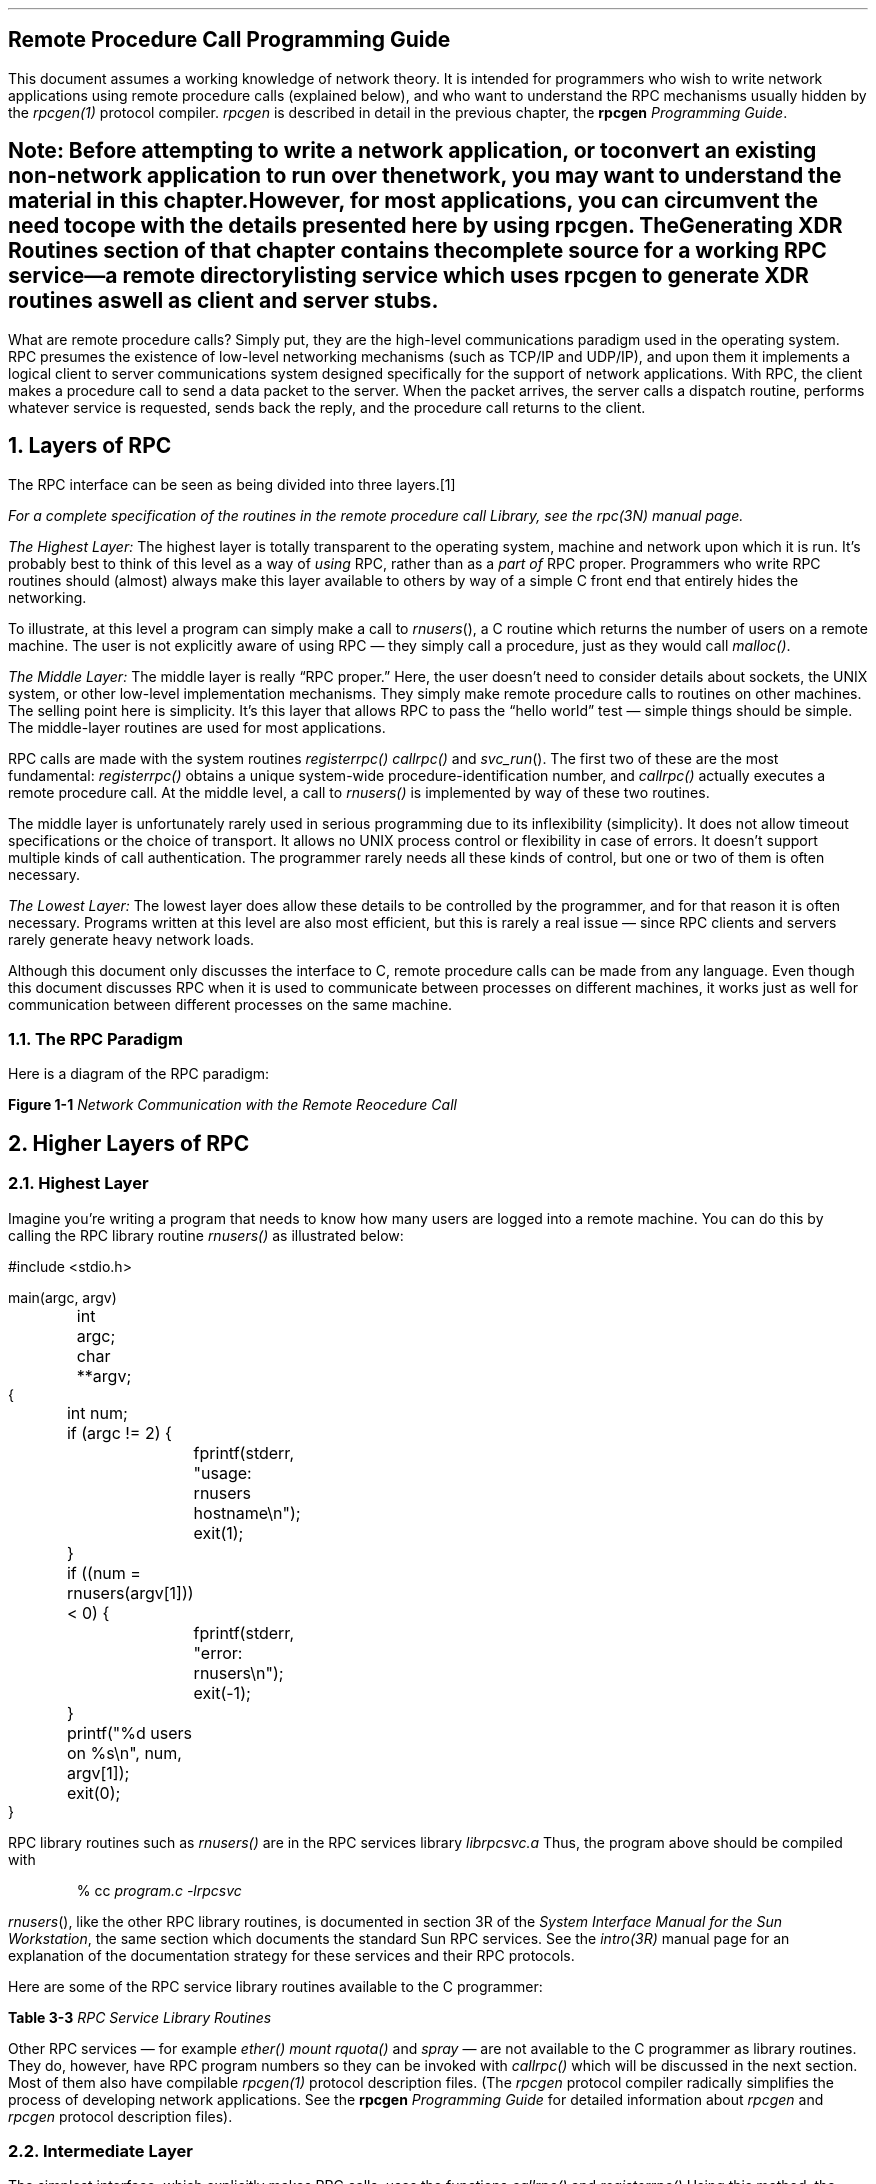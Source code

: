.\"
.\" Must use -- tbl and pic -- with this one
.\"
.\" @(#)rpc.prog.ms	2.3 88/08/11 4.0 RPCSRC
.\" $FreeBSD: release/10.4.0/share/doc/psd/23.rpc/rpc.prog.ms 226436 2011-10-16 14:30:28Z eadler $
.\"
.de BT
.if \\n%=1 .tl ''- % -''
..
.nr OF 0
.ND
.\" prevent excess underlining in nroff
.if n .fp 2 R
.OH 'Remote Procedure Call Programming Guide''Page %'
.EH 'Page %''Remote Procedure Call Programming Guide'
.SH
\&Remote Procedure Call Programming Guide
.nr OF 1
.IX "Network Programming" "" "" "" PAGE MAJOR
.IX "RPC Programming Guide"
.LP
This document assumes a working knowledge of network theory.  It is
intended for programmers who wish to write network applications using
remote procedure calls (explained below), and who want to understand
the RPC mechanisms usually hidden by the
.I rpcgen(1)
protocol compiler.
.I rpcgen
is described in detail in the previous chapter, the
.I "\fBrpcgen\fP \fIProgramming Guide\fP".
.SH
Note:
.I
.IX rpcgen "" \fIrpcgen\fP
Before attempting to write a network application, or to convert an
existing non-network application to run over the network, you may want to
understand the material in this chapter.  However, for most applications,
you can circumvent the need to cope with the details presented here by using
.I rpcgen .
The
.I "Generating XDR Routines"
section of that chapter contains the complete source for a working RPC
service\(ema remote directory listing service which uses
.I rpcgen
to generate XDR routines as well as client and server stubs.
.LP
.LP
What are remote procedure calls?  Simply put, they are the high-level
communications paradigm used in the operating system.
RPC presumes the existence of
low-level networking mechanisms (such as TCP/IP and UDP/IP), and upon them
it implements a logical client to server communications system designed
specifically for the support of network applications.  With RPC, the client
makes a procedure call to send a data packet to the server.  When the
packet arrives, the server calls a dispatch routine, performs whatever
service is requested, sends back the reply, and the procedure call returns
to the client.
.NH 0
\&Layers of RPC
.IX "layers of RPC"
.IX "RPC" "layers"
.LP
The RPC interface can be seen as being divided into three layers.\**
.FS
For a complete specification of the routines in the remote procedure
call Library, see the
.I rpc(3N)
manual page.
.FE
.LP
.I "The Highest Layer:"
.IX RPC "The Highest Layer"
The highest layer is totally transparent to the operating system,
machine and network upon which it is run.  It's probably best to
think of this level as a way of
.I using
RPC, rather than as
a \fIpart of\fP RPC proper.  Programmers who write RPC routines
should (almost) always make this layer available to others by way
of a simple C front end that entirely hides the networking.
.LP
To illustrate, at this level a program can simply make a call to
.I rnusers (),
a C routine which returns the number of users on a remote machine.
The user is not explicitly aware of using RPC \(em they simply
call a procedure, just as they would call
.I malloc() .
.LP
.I "The Middle Layer:"
.IX RPC "The Middle Layer"
The middle layer is really \*QRPC proper.\*U  Here, the user doesn't
need to consider details about sockets, the UNIX system, or other low-level
implementation mechanisms.  They simply make remote procedure calls
to routines on other machines.  The selling point here is simplicity.
It's this layer that allows RPC to pass the \*Qhello world\*U test \(em
simple things should be simple.  The middle-layer routines are used
for most applications.
.LP
RPC calls are made with the system routines
.I registerrpc()
.I callrpc()
and
.I svc_run ().
The first two of these are the most fundamental:
.I registerrpc()
obtains a unique system-wide procedure-identification number, and
.I callrpc()
actually executes a remote procedure call.  At the middle level, a
call to
.I rnusers()
is implemented by way of these two routines.
.LP
The middle layer is unfortunately rarely used in serious programming
due to its inflexibility (simplicity).  It does not allow timeout
specifications or the choice of transport.  It allows no UNIX
process control or flexibility in case of errors.  It doesn't support
multiple kinds of call authentication.  The programmer rarely needs
all these kinds of control, but one or two of them is often necessary.
.LP
.I "The Lowest Layer:"
.IX RPC "The Lowest Layer"
The lowest layer does allow these details to be controlled by the
programmer, and for that reason it is often necessary.  Programs
written at this level are also most efficient, but this is rarely a
real issue \(em since RPC clients and servers rarely generate
heavy network loads.
.LP
Although this document only discusses the interface to C,
remote procedure calls can be made from any language.
Even though this document discusses RPC
when it is used to communicate
between processes on different machines,
it works just as well for communication
between different processes on the same machine.
.br
.KS
.NH 2
\&The RPC Paradigm
.IX RPC paradigm
.LP
Here is a diagram of the RPC paradigm:
.LP
\fBFigure 1-1\fI Network Communication with the Remote Reocedure Call\fR
.LP
.PS
L1: arrow down 1i "client " rjust "program " rjust
L2: line right 1.5i "\fIcallrpc\fP" "function"
move up 1.5i; line dotted down 6i; move up 4.5i
arrow right 1i
L3: arrow down 1i "invoke " rjust "service " rjust
L4: arrow right 1.5i "call" "service"
L5: arrow down 1i " service" ljust " executes" ljust
L6: arrow left 1.5i "\fIreturn\fP" "answer"
L7: arrow down 1i "request " rjust "completed " rjust
L8: line left 1i
arrow left 1.5i "\fIreturn\fP" "reply"
L9: arrow down 1i "program " rjust "continues " rjust
line dashed down from L2 to L9
line dashed down from L4 to L7
line dashed up 1i from L3 "service " rjust "daemon " rjust
arrow dashed down 1i from L8
move right 1i from L3
box invis "Machine B"
move left 1.2i from L2; move down
box invis "Machine A"
.PE
.KE
.KS
.NH 1
\&Higher Layers of RPC
.NH 2
\&Highest Layer
.IX "highest layer of RPC"
.IX RPC "highest layer"
.LP
Imagine you're writing a program that needs to know
how many users are logged into a remote machine.
You can do this by calling the RPC library routine
.I rnusers()
as illustrated below:
.ie t .DS
.el .DS L
.ft CW
#include <stdio.h>

main(argc, argv)
	int argc;
	char **argv;
{
	int num;

	if (argc != 2) {
		fprintf(stderr, "usage: rnusers hostname\en");
		exit(1);
	}
	if ((num = rnusers(argv[1])) < 0) {
		fprintf(stderr, "error: rnusers\en");
		exit(-1);
	}
	printf("%d users on %s\en", num, argv[1]);
	exit(0);
}
.DE
.KE
RPC library routines such as
.I rnusers()
are in the RPC services library
.I librpcsvc.a
Thus, the program above should be compiled with
.DS
.ft CW
% cc \fIprogram.c -lrpcsvc\fP
.DE
.I rnusers (),
like the other RPC library routines, is documented in section 3R
of the
.I "System Interface Manual for the Sun Workstation" ,
the same section which documents the standard Sun RPC services.
.IX "RPC Services"
See the
.I intro(3R)
manual page for an explanation of the documentation strategy
for these services and their RPC protocols.
.LP
Here are some of the RPC service library routines available to the
C programmer:
.LP
\fBTable 3-3\fI RPC Service Library Routines\fR
.TS
box tab (&) ;
cfI cfI
lfL l .
Routine&Description
_
.sp .5
rnusers&Return number of users on remote machine
rusers&Return information about users on remote machine
havedisk&Determine if remote machine has disk
rstats&Get performance data from remote kernel
rwall&Write to specified remote machines
yppasswd&Update user password in Yellow Pages
.TE
.LP
Other RPC services \(em for example
.I ether()
.I mount
.I rquota()
and
.I spray
\(em are not available to the C programmer as library routines.
They do, however,
have RPC program numbers so they can be invoked with
.I callrpc()
which will be discussed in the next section.  Most of them also
have compilable
.I rpcgen(1)
protocol description files.  (The
.I rpcgen
protocol compiler radically simplifies the process of developing
network applications.
See the \fBrpcgen\fI Programming Guide\fR
for detailed information about
.I rpcgen
and
.I rpcgen
protocol description files).
.KS
.NH 2
\&Intermediate Layer
.IX "intermediate layer of RPC"
.IX "RPC" "intermediate layer"
.LP
The simplest interface, which explicitly makes RPC calls, uses the
functions
.I callrpc()
and
.I registerrpc()
Using this method, the number of remote users can be gotten as follows:
.ie t .DS
.el .DS L
#include <stdio.h>
#include <rpc/rpc.h>
#include <utmp.h>
#include <rpcsvc/rusers.h>

main(argc, argv)
	int argc;
	char **argv;
{
	unsigned long nusers;
	int stat;

	if (argc != 2) {
		fprintf(stderr, "usage: nusers hostname\en");
		exit(-1);
	}
	if (stat = callrpc(argv[1],
	  RUSERSPROG, RUSERSVERS, RUSERSPROC_NUM,
	  xdr_void, 0, xdr_u_long, &nusers) != 0) {
		clnt_perrno(stat);
		exit(1);
	}
	printf("%d users on %s\en", nusers, argv[1]);
	exit(0);
}
.DE
.KE
Each RPC procedure is uniquely defined by a program number,
version number, and procedure number.  The program number
specifies a group of related remote procedures, each of
which has a different procedure number.  Each program also
has a version number, so when a minor change is made to a
remote service (adding a new procedure, for example), a new
program number doesn't have to be assigned.  When you want
to call a procedure to find the number of remote users, you
look up the appropriate program, version and procedure numbers
in a manual, just as you look up the name of a memory allocator
when you want to allocate memory.
.LP
The simplest way of making remote procedure calls is with the RPC
library routine
.I callrpc()
It has eight parameters.  The first is the name of the remote server
machine.  The next three parameters are the program, version, and procedure
numbers\(emtogether they identify the procedure to be called.
The fifth and sixth parameters are an XDR filter and an argument to
be encoded and passed to the remote procedure.
The final two parameters are a filter for decoding the results
returned by the remote procedure and a pointer to the place where
the procedure's results are to be stored.  Multiple arguments and
results are handled by embedding them in structures.  If
.I callrpc()
completes successfully, it returns zero; else it returns a nonzero
value.  The return codes (of type
.IX "enum clnt_stat (in RPC programming)" "" "\fIenum clnt_stat\fP (in RPC programming)"
cast into an integer) are found in
.I <rpc/clnt.h> .
.LP
Since data types may be represented differently on different machines,
.I callrpc()
needs both the type of the RPC argument, as well as
a pointer to the argument itself (and similarly for the result).  For
.I RUSERSPROC_NUM ,
the return value is an
.I "unsigned long"
so
.I callrpc()
has
.I xdr_u_long()
as its first return parameter, which says
that the result is of type
.I "unsigned long"
and
.I &nusers
as its second return parameter,
which is a pointer to where the long result will be placed.  Since
.I RUSERSPROC_NUM
takes no argument, the argument parameter of
.I callrpc()
is
.I xdr_void ().
.LP
After trying several times to deliver a message, if
.I callrpc()
gets no answer, it returns with an error code.
The delivery mechanism is UDP,
which stands for User Datagram Protocol.
Methods for adjusting the number of retries
or for using a different protocol require you to use the lower
layer of the RPC library, discussed later in this document.
The remote server procedure
corresponding to the above might look like this:
.ie t .DS
.el .DS L
.ft CW
.ft CW
char *
nuser(indata)
	char *indata;
{
	unsigned long nusers;

.ft I
	/*
	 * Code here to compute the number of users
	 * and place result in variable \fInusers\fP.
	 */
.ft CW
	return((char *)&nusers);
}
.DE
.LP
It takes one argument, which is a pointer to the input
of the remote procedure call (ignored in our example),
and it returns a pointer to the result.
In the current version of C,
character pointers are the generic pointers,
so both the input argument and the return value are cast to
.I "char *" .
.LP
Normally, a server registers all of the RPC calls it plans
to handle, and then goes into an infinite loop waiting to service requests.
In this example, there is only a single procedure
to register, so the main body of the server would look like this:
.ie t .DS
.el .DS L
.ft CW
#include <stdio.h>
#include <rpc/rpc.h>
#include <utmp.h>
#include <rpcsvc/rusers.h>

char *nuser();

main()
{
	registerrpc(RUSERSPROG, RUSERSVERS, RUSERSPROC_NUM,
		nuser, xdr_void, xdr_u_long);
	svc_run();		/* \fINever returns\fP */
	fprintf(stderr, "Error: svc_run returned!\en");
	exit(1);
}
.DE
.LP
The
.I registerrpc()
routine registers a C procedure as corresponding to a
given RPC procedure number.  The first three parameters,
.I RUSERPROG ,
.I RUSERSVERS ,
and
.I RUSERSPROC_NUM
are the program, version, and procedure numbers
of the remote procedure to be registered;
.I nuser()
is the name of the local procedure that implements the remote
procedure; and
.I xdr_void()
and
.I xdr_u_long()
are the XDR filters for the remote procedure's arguments and
results, respectively.  (Multiple arguments or multiple results
are passed as structures).
.LP
Only the UDP transport mechanism can use
.I registerrpc()
thus, it is always safe in conjunction with calls generated by
.I callrpc() .
.SH
.IX "UDP 8K warning"
Warning: the UDP transport mechanism can only deal with
arguments and results less than 8K bytes in length.
.LP
.LP
After registering the local procedure, the server program's
main procedure calls
.I svc_run (),
the RPC library's remote procedure dispatcher.  It is this
function that calls the remote procedures in response to RPC
call messages.  Note that the dispatcher takes care of decoding
remote procedure arguments and encoding results, using the XDR
filters specified when the remote procedure was registered.
.NH 2
\&Assigning Program Numbers
.IX "program number assignment"
.IX "assigning program numbers"
.LP
Program numbers are assigned in groups of
.I 0x20000000
according to the following chart:
.DS
.ft CW
       0x0 - 0x1fffffff	\fRDefined by Sun\fP
0x20000000 - 0x3fffffff	\fRDefined by user\fP
0x40000000 - 0x5fffffff	\fRTransient\fP
0x60000000 - 0x7fffffff	\fRReserved\fP
0x80000000 - 0x9fffffff	\fRReserved\fP
0xa0000000 - 0xbfffffff	\fRReserved\fP
0xc0000000 - 0xdfffffff	\fRReserved\fP
0xe0000000 - 0xffffffff	\fRReserved\fP
.ft R
.DE
Sun Microsystems administers the first group of numbers, which
should be identical for all Sun customers.  If a customer
develops an application that might be of general interest, that
application should be given an assigned number in the first
range.  The second group of numbers is reserved for specific
customer applications.  This range is intended primarily for
debugging new programs.  The third group is reserved for
applications that generate program numbers dynamically.  The
final groups are reserved for future use, and should not be
used.
.LP
To register a protocol specification, send a request by network
mail to
.I rpc@sun
or write to:
.DS
RPC Administrator
Sun Microsystems
2550 Garcia Ave.
Mountain View, CA 94043
.DE
Please include a compilable
.I rpcgen
\*Q.x\*U file describing your protocol.
You will be given a unique program number in return.
.IX RPC administration
.IX administration "of RPC"
.LP
The RPC program numbers and protocol specifications
of standard Sun RPC services can be
found in the include files in
.I "/usr/include/rpcsvc" .
These services, however, constitute only a small subset
of those which have been registered.  The complete list of
registered programs, as of the time when this manual was
printed, is:
.LP
\fBTable 3-2\fI RPC Registered Programs\fR
.TS H
box tab (&) ;
lfBI lfBI lfBI
lfL lfL lfI .
RPC Number&Program&Description
_
.TH
.sp .5
100000&PMAPPROG&portmapper
100001&RSTATPROG&remote stats
100002&RUSERSPROG&remote users
100003&NFSPROG&nfs
100004&YPPROG&Yellow Pages
100005&MOUNTPROG&mount daemon
100006&DBXPROG&remote dbx
100007&YPBINDPROG&yp binder
100008&WALLPROG&shutdown msg
100009&YPPASSWDPROG&yppasswd server
100010&ETHERSTATPROG&ether stats
100011&RQUOTAPROG&disk quotas
100012&SPRAYPROG&spray packets
100013&IBM3270PROG&3270 mapper
100014&IBMRJEPROG&RJE mapper
100015&SELNSVCPROG&selection service
100016&RDATABASEPROG&remote database access
100017&REXECPROG&remote execution
100018&ALICEPROG&Alice Office Automation
100019&SCHEDPROG&scheduling service
100020&LOCKPROG&local lock manager
100021&NETLOCKPROG&network lock manager
100022&X25PROG&x.25 inr protocol
100023&STATMON1PROG&status monitor 1
100024&STATMON2PROG&status monitor 2
100025&SELNLIBPROG&selection library
100026&BOOTPARAMPROG&boot parameters service
100027&MAZEPROG&mazewars game
100028&YPUPDATEPROG&yp update
100029&KEYSERVEPROG&key server
100030&SECURECMDPROG&secure login
100031&NETFWDIPROG&nfs net forwarder init
100032&NETFWDTPROG&nfs net forwarder trans
100033&SUNLINKMAP_PROG&sunlink MAP
100034&NETMONPROG&network monitor
100035&DBASEPROG&lightweight database
100036&PWDAUTHPROG&password authorization
100037&TFSPROG&translucent file svc
100038&NSEPROG&nse server
100039&NSE_ACTIVATE_PROG&nse activate daemon
.sp .2i
150001&PCNFSDPROG&pc passwd authorization
.sp .2i
200000&PYRAMIDLOCKINGPROG&Pyramid-locking
200001&PYRAMIDSYS5&Pyramid-sys5
200002&CADDS_IMAGE&CV cadds_image
.sp .2i
300001&ADT_RFLOCKPROG&ADT file locking
.TE
.NH 2
\&Passing Arbitrary Data Types
.IX "arbitrary data types"
.LP
In the previous example, the RPC call passes a single
.I "unsigned long"
RPC can handle arbitrary data structures, regardless of
different machines' byte orders or structure layout conventions,
by always converting them to a network standard called
.I "External Data Representation"
(XDR) before
sending them over the wire.
The process of converting from a particular machine representation
to XDR format is called
.I serializing ,
and the reverse process is called
.I deserializing .
The type field parameters of
.I callrpc()
and
.I registerrpc()
can be a built-in procedure like
.I xdr_u_long()
in the previous example, or a user supplied one.
XDR has these built-in type routines:
.IX RPC "built-in routines"
.DS
.ft CW
xdr_int()      xdr_u_int()      xdr_enum()
xdr_long()     xdr_u_long()     xdr_bool()
xdr_short()    xdr_u_short()    xdr_wrapstring()
xdr_char()     xdr_u_char()
.DE
Note that the routine
.I xdr_string()
exists, but cannot be used with
.I callrpc()
and
.I registerrpc (),
which only pass two parameters to their XDR routines.
.I xdr_wrapstring()
has only two parameters, and is thus OK.  It calls
.I xdr_string ().
.LP
As an example of a user-defined type routine,
if you wanted to send the structure
.DS
.ft CW
struct simple {
	int a;
	short b;
} simple;
.DE
then you would call
.I callrpc()
as
.DS
.ft CW
callrpc(hostname, PROGNUM, VERSNUM, PROCNUM,
        xdr_simple, &simple ...);
.DE
where
.I xdr_simple()
is written as:
.ie t .DS
.el .DS L
.ft CW
#include <rpc/rpc.h>

xdr_simple(xdrsp, simplep)
	XDR *xdrsp;
	struct simple *simplep;
{
	if (!xdr_int(xdrsp, &simplep->a))
		return (0);
	if (!xdr_short(xdrsp, &simplep->b))
		return (0);
	return (1);
}
.DE
.LP
An XDR routine returns nonzero (true in the sense of C) if it
completes successfully, and zero otherwise.
A complete description of XDR is in the
.I "XDR Protocol Specification"
section of this manual, only few implementation examples are
given here.
.LP
In addition to the built-in primitives,
there are also the prefabricated building blocks:
.DS
.ft CW
xdr_array()       xdr_bytes()     xdr_reference()
xdr_vector()      xdr_union()     xdr_pointer()
xdr_string()      xdr_opaque()
.DE
To send a variable array of integers,
you might package them up as a structure like this
.DS
.ft CW
struct varintarr {
	int *data;
	int arrlnth;
} arr;
.DE
and make an RPC call such as
.DS
.ft CW
callrpc(hostname, PROGNUM, VERSNUM, PROCNUM,
        xdr_varintarr, &arr...);
.DE
with
.I xdr_varintarr()
defined as:
.ie t .DS
.el .DS L
.ft CW
xdr_varintarr(xdrsp, arrp)
	XDR *xdrsp;
	struct varintarr *arrp;
{
	return (xdr_array(xdrsp, &arrp->data, &arrp->arrlnth,
		MAXLEN, sizeof(int), xdr_int));
}
.DE
This routine takes as parameters the XDR handle,
a pointer to the array, a pointer to the size of the array,
the maximum allowable array size,
the size of each array element,
and an XDR routine for handling each array element.
.KS
.LP
If the size of the array is known in advance, one can use
.I xdr_vector (),
which serializes fixed-length arrays.
.ie t .DS
.el .DS L
.ft CW
int intarr[SIZE];

xdr_intarr(xdrsp, intarr)
	XDR *xdrsp;
	int intarr[];
{
	int i;

	return (xdr_vector(xdrsp, intarr, SIZE, sizeof(int),
		xdr_int));
}
.DE
.KE
.LP
XDR always converts quantities to 4-byte multiples when serializing.
Thus, if either of the examples above involved characters
instead of integers, each character would occupy 32 bits.
That is the reason for the XDR routine
.I xdr_bytes()
which is like
.I xdr_array()
except that it packs characters;
.I xdr_bytes()
has four parameters, similar to the first four parameters of
.I xdr_array ().
For null-terminated strings, there is also the
.I xdr_string()
routine, which is the same as
.I xdr_bytes()
without the length parameter.
On serializing it gets the string length from
.I strlen (),
and on deserializing it creates a null-terminated string.
.LP
Here is a final example that calls the previously written
.I xdr_simple()
as well as the built-in functions
.I xdr_string()
and
.I xdr_reference (),
which chases pointers:
.ie t .DS
.el .DS L
.ft CW
struct finalexample {
	char *string;
	struct simple *simplep;
} finalexample;

xdr_finalexample(xdrsp, finalp)
	XDR *xdrsp;
	struct finalexample *finalp;
{

	if (!xdr_string(xdrsp, &finalp->string, MAXSTRLEN))
		return (0);
	if (!xdr_reference(xdrsp, &finalp->simplep,
	  sizeof(struct simple), xdr_simple);
		return (0);
	return (1);
}
.DE
Note that we could as easily call
.I xdr_simple()
here instead of
.I xdr_reference ().
.NH 1
\&Lowest Layer of RPC
.IX "lowest layer of RPC"
.IX "RPC" "lowest layer"
.LP
In the examples given so far,
RPC takes care of many details automatically for you.
In this section, we'll show you how you can change the defaults
by using lower layers of the RPC library.
It is assumed that you are familiar with sockets
and the system calls for dealing with them.
.LP
There are several occasions when you may need to use lower layers of
RPC.  First, you may need to use TCP, since the higher layer uses UDP,
which restricts RPC calls to 8K bytes of data.  Using TCP permits calls
to send long streams of data.
For an example, see the
.I TCP
section below.  Second, you may want to allocate and free memory
while serializing or deserializing with XDR routines.
There is no call at the higher level to let
you free memory explicitly.
For more explanation, see the
.I "Memory Allocation with XDR"
section below.
Third, you may need to perform authentication
on either the client or server side, by supplying
credentials or verifying them.
See the explanation in the
.I Authentication
section below.
.NH 2
\&More on the Server Side
.IX RPC "server side"
.LP
The server for the
.I nusers()
program shown below does the same thing as the one using
.I registerrpc()
above, but is written using a lower layer of the RPC package:
.ie t .DS
.el .DS L
.ft CW
#include <stdio.h>
#include <rpc/rpc.h>
#include <utmp.h>
#include <rpcsvc/rusers.h>

main()
{
	SVCXPRT *transp;
	int nuser();

	transp = svcudp_create(RPC_ANYSOCK);
	if (transp == NULL){
		fprintf(stderr, "can't create an RPC server\en");
		exit(1);
	}
	pmap_unset(RUSERSPROG, RUSERSVERS);
	if (!svc_register(transp, RUSERSPROG, RUSERSVERS,
			  nuser, IPPROTO_UDP)) {
		fprintf(stderr, "can't register RUSER service\en");
		exit(1);
	}
	svc_run();  /* \fINever returns\fP */
	fprintf(stderr, "should never reach this point\en");
}

nuser(rqstp, transp)
	struct svc_req *rqstp;
	SVCXPRT *transp;
{
	unsigned long nusers;

	switch (rqstp->rq_proc) {
	case NULLPROC:
		if (!svc_sendreply(transp, xdr_void, 0))
			fprintf(stderr, "can't reply to RPC call\en");
		return;
	case RUSERSPROC_NUM:
.ft I
		/*
		 * Code here to compute the number of users
		 * and assign it to the variable \fInusers\fP
		 */
.ft CW
		if (!svc_sendreply(transp, xdr_u_long, &nusers))
			fprintf(stderr, "can't reply to RPC call\en");
		return;
	default:
		svcerr_noproc(transp);
		return;
	}
}
.DE
.LP
First, the server gets a transport handle, which is used
for receiving and replying to RPC messages.
.I registerrpc()
uses
.I svcudp_create()
to get a UDP handle.
If you require a more reliable protocol, call
.I svctcp_create()
instead.
If the argument to
.I svcudp_create()
is
.I RPC_ANYSOCK
the RPC library creates a socket
on which to receive and reply to RPC calls.  Otherwise,
.I svcudp_create()
expects its argument to be a valid socket number.
If you specify your own socket, it can be bound or unbound.
If it is bound to a port by the user, the port numbers of
.I svcudp_create()
and
.I clnttcp_create()
(the low-level client routine) must match.
.LP
If the user specifies the
.I RPC_ANYSOCK
argument, the RPC library routines will open sockets.
Otherwise they will expect the user to do so.  The routines
.I svcudp_create()
and
.I clntudp_create()
will cause the RPC library routines to
.I bind()
their socket if it is not bound already.
.LP
A service may choose to register its port number with the
local portmapper service.  This is done is done by specifying
a non-zero protocol number in
.I svc_register ().
Incidently, a client can discover the server's port number by
consulting the portmapper on their server's machine.  This can
be done automatically by specifying a zero port number in
.I clntudp_create()
or
.I clnttcp_create ().
.LP
After creating an
.I SVCXPRT ,
the next step is to call
.I pmap_unset()
so that if the
.I nusers()
server crashed earlier,
any previous trace of it is erased before restarting.
More precisely,
.I pmap_unset()
erases the entry for
.I RUSERSPROG
from the port mapper's tables.
.LP
Finally, we associate the program number for
.I nusers()
with the procedure
.I nuser ().
The final argument to
.I svc_register()
is normally the protocol being used,
which, in this case, is
.I IPPROTO_UDP
Notice that unlike
.I registerrpc (),
there are no XDR routines involved
in the registration process.
Also, registration is done on the program,
rather than procedure, level.
.LP
The user routine
.I nuser()
must call and dispatch the appropriate XDR routines
based on the procedure number.
Note that
two things are handled by
.I nuser()
that
.I registerrpc()
handles automatically.
The first is that procedure
.I NULLPROC
(currently zero) returns with no results.
This can be used as a simple test
for detecting if a remote program is running.
Second, there is a check for invalid procedure numbers.
If one is detected,
.I svcerr_noproc()
is called to handle the error.
.KS
.LP
The user service routine serializes the results and returns
them to the RPC caller via
.I svc_sendreply()
Its first parameter is the
.I SVCXPRT
handle, the second is the XDR routine,
and the third is a pointer to the data to be returned.
Not illustrated above is how a server
handles an RPC program that receives data.
As an example, we can add a procedure
.I RUSERSPROC_BOOL
which has an argument
.I nusers (),
and returns
.I TRUE
or
.I FALSE
depending on whether there are nusers logged on.
It would look like this:
.ie t .DS
.el .DS L
.ft CW
case RUSERSPROC_BOOL: {
	int bool;
	unsigned nuserquery;

	if (!svc_getargs(transp, xdr_u_int, &nuserquery) {
		svcerr_decode(transp);
		return;
	}
.ft I
	/*
	 * Code to set \fInusers\fP = number of users
	 */
.ft CW
	if (nuserquery == nusers)
		bool = TRUE;
	else
		bool = FALSE;
	if (!svc_sendreply(transp, xdr_bool, &bool)) {
		 fprintf(stderr, "can't reply to RPC call\en");
		 return (1);
	}
	return;
}
.DE
.KE
.LP
The relevant routine is
.I svc_getargs()
which takes an
.I SVCXPRT
handle, the XDR routine,
and a pointer to where the input is to be placed as arguments.
.NH 2
\&Memory Allocation with XDR
.IX "memory allocation with XDR"
.IX XDR "memory allocation"
.LP
XDR routines not only do input and output,
they also do memory allocation.
This is why the second parameter of
.I xdr_array()
is a pointer to an array, rather than the array itself.
If it is
.I NULL ,
then
.I xdr_array()
allocates space for the array and returns a pointer to it,
putting the size of the array in the third argument.
As an example, consider the following XDR routine
.I xdr_chararr1()
which deals with a fixed array of bytes with length
.I SIZE .
.ie t .DS
.el .DS L
.ft CW
xdr_chararr1(xdrsp, chararr)
	XDR *xdrsp;
	char chararr[];
{
	char *p;
	int len;

	p = chararr;
	len = SIZE;
	return (xdr_bytes(xdrsp, &p, &len, SIZE));
}
.DE
If space has already been allocated in
.I chararr ,
it can be called from a server like this:
.ie t .DS
.el .DS L
.ft CW
char chararr[SIZE];

svc_getargs(transp, xdr_chararr1, chararr);
.DE
If you want XDR to do the allocation,
you would have to rewrite this routine in the following way:
.ie t .DS
.el .DS L
.ft CW
xdr_chararr2(xdrsp, chararrp)
	XDR *xdrsp;
	char **chararrp;
{
	int len;

	len = SIZE;
	return (xdr_bytes(xdrsp, charrarrp, &len, SIZE));
}
.DE
Then the RPC call might look like this:
.ie t .DS
.el .DS L
.ft CW
char *arrptr;

arrptr = NULL;
svc_getargs(transp, xdr_chararr2, &arrptr);
.ft I
/*
 * Use the result here
 */
.ft CW
svc_freeargs(transp, xdr_chararr2, &arrptr);
.DE
Note that, after being used, the character array can be freed with
.I svc_freeargs()
.I svc_freeargs()
will not attempt to free any memory if the variable indicating it
is NULL.  For example, in the routine
.I xdr_finalexample (),
given earlier, if
.I finalp->string
was NULL, then it would not be freed.  The same is true for
.I finalp->simplep .
.LP
To summarize, each XDR routine is responsible
for serializing, deserializing, and freeing memory.
When an XDR routine is called from
.I callrpc()
the serializing part is used.
When called from
.I svc_getargs()
the deserializer is used.
And when called from
.I svc_freeargs()
the memory deallocator is used.  When building simple examples like those
in this section, a user doesn't have to worry
about the three modes.
See the
.I "External Data Representation: Sun Technical Notes"
for examples of more sophisticated XDR routines that determine
which of the three modes they are in and adjust their behavior accordingly.
.KS
.NH 2
\&The Calling Side
.IX RPC "calling side"
.LP
When you use
.I callrpc()
you have no control over the RPC delivery
mechanism or the socket used to transport the data.
To illustrate the layer of RPC that lets you adjust these
parameters, consider the following code to call the
.I nusers
service:
.ie t .DS
.el .DS L
.ft CW
.vs 11
#include <stdio.h>
#include <rpc/rpc.h>
#include <utmp.h>
#include <rpcsvc/rusers.h>
#include <sys/socket.h>
#include <sys/time.h>
#include <netdb.h>

main(argc, argv)
	int argc;
	char **argv;
{
	struct hostent *hp;
	struct timeval pertry_timeout, total_timeout;
	struct sockaddr_in server_addr;
	int sock = RPC_ANYSOCK;
	register CLIENT *client;
	enum clnt_stat clnt_stat;
	unsigned long nusers;

	if (argc != 2) {
		fprintf(stderr, "usage: nusers hostname\en");
		exit(-1);
	}
	if ((hp = gethostbyname(argv[1])) == NULL) {
		fprintf(stderr, "can't get addr for %s\en",argv[1]);
		exit(-1);
	}
	pertry_timeout.tv_sec = 3;
	pertry_timeout.tv_usec = 0;
	bcopy(hp->h_addr, (caddr_t)&server_addr.sin_addr,
		hp->h_length);
	server_addr.sin_family = AF_INET;
	server_addr.sin_port =  0;
	if ((client = clntudp_create(&server_addr, RUSERSPROG,
	  RUSERSVERS, pertry_timeout, &sock)) == NULL) {
		clnt_pcreateerror("clntudp_create");
		exit(-1);
	}
	total_timeout.tv_sec = 20;
	total_timeout.tv_usec = 0;
	clnt_stat = clnt_call(client, RUSERSPROC_NUM, xdr_void,
		0, xdr_u_long, &nusers, total_timeout);
	if (clnt_stat != RPC_SUCCESS) {
		clnt_perror(client, "rpc");
		exit(-1);
	}
	clnt_destroy(client);
	close(sock);
	exit(0);
}
.vs
.DE
.KE
The low-level version of
.I callrpc()
is
.I clnt_call()
which takes a
.I CLIENT
pointer rather than a host name.  The parameters to
.I clnt_call()
are a
.I CLIENT
pointer, the procedure number,
the XDR routine for serializing the argument,
a pointer to the argument,
the XDR routine for deserializing the return value,
a pointer to where the return value will be placed,
and the time in seconds to wait for a reply.
.LP
The
.I CLIENT
pointer is encoded with the transport mechanism.
.I callrpc()
uses UDP, thus it calls
.I clntudp_create()
to get a
.I CLIENT
pointer.  To get TCP (Transmission Control Protocol), you would use
.I clnttcp_create() .
.LP
The parameters to
.I clntudp_create()
are the server address, the program number, the version number,
a timeout value (between tries), and a pointer to a socket.
The final argument to
.I clnt_call()
is the total time to wait for a response.
Thus, the number of tries is the
.I clnt_call()
timeout divided by the
.I clntudp_create()
timeout.
.LP
Note that the
.I clnt_destroy()
call
always deallocates the space associated with the
.I CLIENT
handle.  It closes the socket associated with the
.I CLIENT
handle, however, only if the RPC library opened it.  It the
socket was opened by the user, it stays open.  This makes it
possible, in cases where there are multiple client handles
using the same socket, to destroy one handle without closing
the socket that other handles are using.
.LP
To make a stream connection, the call to
.I clntudp_create()
is replaced with a call to
.I clnttcp_create() .
.DS
.ft CW
clnttcp_create(&server_addr, prognum, versnum, &sock,
               inputsize, outputsize);
.DE
There is no timeout argument; instead, the receive and send buffer
sizes must be specified.  When the
.I clnttcp_create()
call is made, a TCP connection is established.
All RPC calls using that
.I CLIENT
handle would use this connection.
The server side of an RPC call using TCP has
.I svcudp_create()
replaced by
.I svctcp_create() .
.DS
.ft CW
transp = svctcp_create(RPC_ANYSOCK, 0, 0);
.DE
The last two arguments to
.I svctcp_create()
are send and receive sizes respectively.  If `0' is specified for
either of these, the system chooses a reasonable default.
.KS
.NH 1
\&Other RPC Features
.IX "RPC" "miscellaneous features"
.IX "miscellaneous RPC features"
.LP
This section discusses some other aspects of RPC
that are occasionally useful.
.NH 2
\&Select on the Server Side
.IX RPC select() RPC \fIselect()\fP
.IX select() "" \fIselect()\fP "on the server side"
.LP
Suppose a process is processing RPC requests
while performing some other activity.
If the other activity involves periodically updating a data structure,
the process can set an alarm signal before calling
.I svc_run()
But if the other activity
involves waiting on a file descriptor, the
.I svc_run()
call won't work.
The code for
.I svc_run()
is as follows:
.ie t .DS
.el .DS L
.ft CW
.vs 11
void
svc_run()
{
	fd_set readfds;
	int dtbsz = getdtablesize();

	for (;;) {
		readfds = svc_fds;
		switch (select(dtbsz, &readfds, NULL,NULL,NULL)) {

		case -1:
			if (errno == EINTR)
				continue;
			perror("select");
			return;
		case 0:
			break;
		default:
			svc_getreqset(&readfds);
		}
	}
}
.vs
.DE
.KE
.LP
You can bypass
.I svc_run()
and call
.I svc_getreqset()
yourself.
All you need to know are the file descriptors
of the socket(s) associated with the programs you are waiting on.
Thus you can have your own
.I select()
.IX select() "" \fIselect()\fP
that waits on both the RPC socket,
and your own descriptors.  Note that
.I svc_fds()
is a bit mask of all the file descriptors that RPC is using for
services.  It can change everytime that
.I any
RPC library routine is called, because descriptors are constantly
being opened and closed, for example for TCP connections.
.NH 2
\&Broadcast RPC
.IX "broadcast RPC"
.IX RPC "broadcast"
.LP
The
.I portmapper
is a daemon that converts RPC program numbers
into DARPA protocol port numbers; see the
.I portmap
man page.  You can't do broadcast RPC without the portmapper.
Here are the main differences between
broadcast RPC and normal RPC calls:
.IP  1.
Normal RPC expects one answer, whereas
broadcast RPC expects many answers
(one or more answer from each responding machine).
.IP  2.
Broadcast RPC can only be supported by packet-oriented (connectionless)
transport protocols like UPD/IP.
.IP  3.
The implementation of broadcast RPC
treats all unsuccessful responses as garbage by filtering them out.
Thus, if there is a version mismatch between the
broadcaster and a remote service,
the user of broadcast RPC never knows.
.IP  4.
All broadcast messages are sent to the portmap port.
Thus, only services that register themselves with their portmapper
are accessible via the broadcast RPC mechanism.
.IP  5.
Broadcast requests are limited in size to the MTU (Maximum Transfer
Unit) of the local network.  For Ethernet, the MTU is 1500 bytes.
.KS
.NH 3
\&Broadcast RPC Synopsis
.IX "broadcast RPC" synopsis
.IX "RPC" "broadcast synopsis"
.ie t .DS
.el .DS L
.ft CW
#include <rpc/pmap_clnt.h>
	. . .
enum clnt_stat	clnt_stat;
	. . .
clnt_stat = clnt_broadcast(prognum, versnum, procnum,
  inproc, in, outproc, out, eachresult)
	u_long    prognum;        /* \fIprogram number\fP */
	u_long    versnum;        /* \fIversion number\fP */
	u_long    procnum;        /* \fIprocedure number\fP */
	xdrproc_t inproc;         /* \fIxdr routine for args\fP */
	caddr_t   in;             /* \fIpointer to args\fP */
	xdrproc_t outproc;        /* \fIxdr routine for results\fP */
	caddr_t   out;            /* \fIpointer to results\fP */
	bool_t    (*eachresult)();/* \fIcall with each result gotten\fP */
.DE
.KE
The procedure
.I eachresult()
is called each time a valid result is obtained.
It returns a boolean that indicates
whether or not the user wants more responses.
.ie t .DS
.el .DS L
.ft CW
bool_t done;
	. . .
done = eachresult(resultsp, raddr)
	caddr_t resultsp;
	struct sockaddr_in *raddr; /* \fIAddr of responding machine\fP */
.DE
If
.I done
is
.I TRUE ,
then broadcasting stops and
.I clnt_broadcast()
returns successfully.
Otherwise, the routine waits for another response.
The request is rebroadcast
after a few seconds of waiting.
If no responses come back,
the routine returns with
.I RPC_TIMEDOUT .
.NH 2
\&Batching
.IX "batching"
.IX RPC "batching"
.LP
The RPC architecture is designed so that clients send a call message,
and wait for servers to reply that the call succeeded.
This implies that clients do not compute
while servers are processing a call.
This is inefficient if the client does not want or need
an acknowledgement for every message sent.
It is possible for clients to continue computing
while waiting for a response,
using RPC batch facilities.
.LP
RPC messages can be placed in a \*Qpipeline\*U of calls
to a desired server; this is called batching.
Batching assumes that:
1) each RPC call in the pipeline requires no response from the server,
and the server does not send a response message; and
2) the pipeline of calls is transported on a reliable
byte stream transport such as TCP/IP.
Since the server does not respond to every call,
the client can generate new calls in parallel
with the server executing previous calls.
Furthermore, the TCP/IP implementation can buffer up
many call messages, and send them to the server in one
.I write()
system call.  This overlapped execution
greatly decreases the interprocess communication overhead of
the client and server processes,
and the total elapsed time of a series of calls.
.LP
Since the batched calls are buffered,
the client should eventually do a nonbatched call
in order to flush the pipeline.
.LP
A contrived example of batching follows.
Assume a string rendering service (like a window system)
has two similar calls: one renders a string and returns void results,
while the other renders a string and remains silent.
The service (using the TCP/IP transport) may look like:
.ie t .DS
.el .DS L
.ft CW
#include <stdio.h>
#include <rpc/rpc.h>
#include <suntool/windows.h>

void windowdispatch();

main()
{
	SVCXPRT *transp;

	transp = svctcp_create(RPC_ANYSOCK, 0, 0);
	if (transp == NULL){
		fprintf(stderr, "can't create an RPC server\en");
		exit(1);
	}
	pmap_unset(WINDOWPROG, WINDOWVERS);
	if (!svc_register(transp, WINDOWPROG, WINDOWVERS,
	  windowdispatch, IPPROTO_TCP)) {
		fprintf(stderr, "can't register WINDOW service\en");
		exit(1);
	}
	svc_run();  /* \fINever returns\fP */
	fprintf(stderr, "should never reach this point\en");
}

void
windowdispatch(rqstp, transp)
	struct svc_req *rqstp;
	SVCXPRT *transp;
{
	char *s = NULL;

	switch (rqstp->rq_proc) {
	case NULLPROC:
		if (!svc_sendreply(transp, xdr_void, 0))
			fprintf(stderr, "can't reply to RPC call\en");
		return;
	case RENDERSTRING:
		if (!svc_getargs(transp, xdr_wrapstring, &s)) {
			fprintf(stderr, "can't decode arguments\en");
.ft I
			/*
			 * Tell caller he screwed up
			 */
.ft CW
			svcerr_decode(transp);
			break;
		}
.ft I
		/*
		 * Code here to render the string \fIs\fP
		 */
.ft CW
		if (!svc_sendreply(transp, xdr_void, NULL))
			fprintf(stderr, "can't reply to RPC call\en");
		break;
	case RENDERSTRING_BATCHED:
		if (!svc_getargs(transp, xdr_wrapstring, &s)) {
			fprintf(stderr, "can't decode arguments\en");
.ft I
			/*
			 * We are silent in the face of protocol errors
			 */
.ft CW
			break;
		}
.ft I
		/*
		 * Code here to render string s, but send no reply!
		 */
.ft CW
		break;
	default:
		svcerr_noproc(transp);
		return;
	}
.ft I
	/*
	 * Now free string allocated while decoding arguments
	 */
.ft CW
	svc_freeargs(transp, xdr_wrapstring, &s);
}
.DE
Of course the service could have one procedure
that takes the string and a boolean
to indicate whether or not the procedure should respond.
.LP
In order for a client to take advantage of batching,
the client must perform RPC calls on a TCP-based transport
and the actual calls must have the following attributes:
1) the result's XDR routine must be zero
.I NULL ),
and 2) the RPC call's timeout must be zero.
.KS
.LP
Here is an example of a client that uses batching to render a
bunch of strings; the batching is flushed when the client gets
a null string (EOF):
.ie t .DS
.el .DS L
.ft CW
.vs 11
#include <stdio.h>
#include <rpc/rpc.h>
#include <sys/socket.h>
#include <sys/time.h>
#include <netdb.h>
#include <suntool/windows.h>

main(argc, argv)
	int argc;
	char **argv;
{
	struct hostent *hp;
	struct timeval pertry_timeout, total_timeout;
	struct sockaddr_in server_addr;
	int sock = RPC_ANYSOCK;
	register CLIENT *client;
	enum clnt_stat clnt_stat;
	char buf[1000], *s = buf;

	if ((client = clnttcp_create(&server_addr,
	  WINDOWPROG, WINDOWVERS, &sock, 0, 0)) == NULL) {
		perror("clnttcp_create");
		exit(-1);
	}
	total_timeout.tv_sec = 0;
	total_timeout.tv_usec = 0;
	while (scanf("%s", s) != EOF) {
		clnt_stat = clnt_call(client, RENDERSTRING_BATCHED,
			xdr_wrapstring, &s, NULL, NULL, total_timeout);
		if (clnt_stat != RPC_SUCCESS) {
			clnt_perror(client, "batched rpc");
			exit(-1);
		}
	}

	/* \fINow flush the pipeline\fP */

	total_timeout.tv_sec = 20;
	clnt_stat = clnt_call(client, NULLPROC, xdr_void, NULL,
		xdr_void, NULL, total_timeout);
	if (clnt_stat != RPC_SUCCESS) {
		clnt_perror(client, "rpc");
		exit(-1);
	}
	clnt_destroy(client);
	exit(0);
}
.vs
.DE
.KE
Since the server sends no message,
the clients cannot be notified of any of the failures that may occur.
Therefore, clients are on their own when it comes to handling errors.
.LP
The above example was completed to render
all of the (2000) lines in the file
.I /etc/termcap .
The rendering service did nothing but throw the lines away.
The example was run in the following four configurations:
1) machine to itself, regular RPC;
2) machine to itself, batched RPC;
3) machine to another, regular RPC; and
4) machine to another, batched RPC.
The results are as follows:
1) 50 seconds;
2) 16 seconds;
3) 52 seconds;
4) 10 seconds.
Running
.I fscanf()
on
.I /etc/termcap
only requires six seconds.
These timings show the advantage of protocols
that allow for overlapped execution,
though these protocols are often hard to design.
.NH 2
\&Authentication
.IX "authentication"
.IX "RPC" "authentication"
.LP
In the examples presented so far,
the caller never identified itself to the server,
and the server never required an ID from the caller.
Clearly, some network services, such as a network filesystem,
require stronger security than what has been presented so far.
.LP
In reality, every RPC call is authenticated by
the RPC package on the server, and similarly,
the RPC client package generates and sends authentication parameters.
Just as different transports (TCP/IP or UDP/IP)
can be used when creating RPC clients and servers,
different forms of authentication can be associated with RPC clients;
the default authentication type used as a default is type
.I none .
.LP
The authentication subsystem of the RPC package is open ended.
That is, numerous types of authentication are easy to support.
.NH 3
\&UNIX Authentication
.IX "UNIX Authentication"
.IP "\fIThe Client Side\fP"
.LP
When a caller creates a new RPC client handle as in:
.DS
.ft CW
clnt = clntudp_create(address, prognum, versnum,
		      wait, sockp)
.DE
the appropriate transport instance defaults
the associate authentication handle to be
.DS
.ft CW
clnt->cl_auth = authnone_create();
.DE
The RPC client can choose to use
.I UNIX
style authentication by setting
.I clnt\->cl_auth
after creating the RPC client handle:
.DS
.ft CW
clnt->cl_auth = authunix_create_default();
.DE
This causes each RPC call associated with
.I clnt
to carry with it the following authentication credentials structure:
.ie t .DS
.el .DS L
.ft I
/*
 * UNIX style credentials.
 */
.ft CW
struct authunix_parms {
    u_long  aup_time;       /* \fIcredentials creation time\fP */
    char    *aup_machname;  /* \fIhost name where client is\fP */
    int     aup_uid;        /* \fIclient's UNIX effective uid\fP */
    int     aup_gid;        /* \fIclient's current group id\fP */
    u_int   aup_len;        /* \fIelement length of aup_gids\fP */
    int     *aup_gids;      /* \fIarray of groups user is in\fP */
};
.DE
These fields are set by
.I authunix_create_default()
by invoking the appropriate system calls.
Since the RPC user created this new style of authentication,
the user is responsible for destroying it with:
.DS
.ft CW
auth_destroy(clnt->cl_auth);
.DE
This should be done in all cases, to conserve memory.
.sp
.IP "\fIThe Server Side\fP"
.LP
Service implementors have a harder time dealing with authentication issues
since the RPC package passes the service dispatch routine a request
that has an arbitrary authentication style associated with it.
Consider the fields of a request handle passed to a service dispatch routine:
.ie t .DS
.el .DS L
.ft I
/*
 * An RPC Service request
 */
.ft CW
struct svc_req {
    u_long    rq_prog;    	/* \fIservice program number\fP */
    u_long    rq_vers;    	/* \fIservice protocol vers num\fP */
    u_long    rq_proc;    	/* \fIdesired procedure number\fP */
    struct opaque_auth rq_cred; /* \fIraw credentials from wire\fP */
    caddr_t   rq_clntcred;  /* \fIcredentials (read only)\fP */
};
.DE
The
.I rq_cred
is mostly opaque, except for one field of interest:
the style or flavor of authentication credentials:
.ie t .DS
.el .DS L
.ft I
/*
 * Authentication info.  Mostly opaque to the programmer.
 */
.ft CW
struct opaque_auth {
    enum_t  oa_flavor;  /* \fIstyle of credentials\fP */
    caddr_t oa_base;    /* \fIaddress of more auth stuff\fP */
    u_int   oa_length;  /* \fInot to exceed \fIMAX_AUTH_BYTES */
};
.DE
.IX RPC guarantees
The RPC package guarantees the following
to the service dispatch routine:
.IP  1.
That the request's
.I rq_cred
is well formed.  Thus the service implementor may inspect the request's
.I rq_cred.oa_flavor
to determine which style of authentication the caller used.
The service implementor may also wish to inspect the other fields of
.I rq_cred
if the style is not one of the styles supported by the RPC package.
.IP  2.
That the request's
.I rq_clntcred
field is either
.I NULL
or points to a well formed structure
that corresponds to a supported style of authentication credentials.
Remember that only
.I unix
style is currently supported, so (currently)
.I rq_clntcred
could be cast to a pointer to an
.I authunix_parms
structure.  If
.I rq_clntcred
is
.I NULL ,
the service implementor may wish to inspect the other (opaque) fields of
.I rq_cred
in case the service knows about a new type of authentication
that the RPC package does not know about.
.LP
Our remote users service example can be extended so that
it computes results for all users except UID 16:
.ie t .DS
.el .DS L
.ft CW
.vs 11
nuser(rqstp, transp)
	struct svc_req *rqstp;
	SVCXPRT *transp;
{
	struct authunix_parms *unix_cred;
	int uid;
	unsigned long nusers;

.ft I
	/*
	 * we don't care about authentication for null proc
	 */
.ft CW
	if (rqstp->rq_proc == NULLPROC) {
		if (!svc_sendreply(transp, xdr_void, 0)) {
			fprintf(stderr, "can't reply to RPC call\en");
			return (1);
		 }
		 return;
	}
.ft I
	/*
	 * now get the uid
	 */
.ft CW
	switch (rqstp->rq_cred.oa_flavor) {
	case AUTH_UNIX:
		unix_cred =
			(struct authunix_parms *)rqstp->rq_clntcred;
		uid = unix_cred->aup_uid;
		break;
	case AUTH_NULL:
	default:
		svcerr_weakauth(transp);
		return;
	}
	switch (rqstp->rq_proc) {
	case RUSERSPROC_NUM:
.ft I
		/*
		 * make sure caller is allowed to call this proc
		 */
.ft CW
		if (uid == 16) {
			svcerr_systemerr(transp);
			return;
		}
.ft I
		/*
		 * Code here to compute the number of users
		 * and assign it to the variable \fInusers\fP
		 */
.ft CW
		if (!svc_sendreply(transp, xdr_u_long, &nusers)) {
			fprintf(stderr, "can't reply to RPC call\en");
			return (1);
		}
		return;
	default:
		svcerr_noproc(transp);
		return;
	}
}
.vs
.DE
A few things should be noted here.
First, it is customary not to check
the authentication parameters associated with the
.I NULLPROC
(procedure number zero).
Second, if the authentication parameter's type is not suitable
for your service, you should call
.I svcerr_weakauth() .
And finally, the service protocol itself should return status
for access denied; in the case of our example, the protocol
does not have such a status, so we call the service primitive
.I svcerr_systemerr()
instead.
.LP
The last point underscores the relation between
the RPC authentication package and the services;
RPC deals only with
.I authentication
and not with individual services'
.I "access control" .
The services themselves must implement their own access control policies
and reflect these policies as return statuses in their protocols.
.NH 2
\&DES Authentication
.IX RPC DES
.IX RPC authentication
.LP
UNIX authentication is quite easy to defeat.  Instead of using
.I authunix_create_default (),
one can call
.I authunix_create()
and then modify the RPC authentication handle it returns by filling in
whatever user ID and hostname they wish the server to think they have.
DES authentication is thus recommended for people who want more security
than UNIX authentication offers.
.LP
The details of the DES authentication protocol are complicated and
are not explained here.
See
.I "Remote Procedure Calls: Protocol Specification"
for the details.
.LP
In  order for  DES authentication   to  work, the
.I keyserv(8c)
daemon must be running  on both  the  server  and client machines.  The
users on  these machines  need  public  keys  assigned by  the network
administrator in  the
.I publickey(5)
database.  And,  they  need to have decrypted  their  secret keys
using  their  login   password.  This automatically happens when one
logs in using
.I login(1) ,
or can be done manually using
.I keylogin(1) .
The
.I "Network Services"
chapter
.\" XXX
explains more how to setup secure networking.
.sp
.IP "\fIClient Side\fP"
.LP
If a client wishes to use DES authentication, it must set its
authentication handle appropriately.  Here is an example:
.DS
cl->cl_auth =
	authdes_create(servername, 60, &server_addr, NULL);
.DE
The first argument is the network name or \*Qnetname\*U of the owner of
the server process.  Typically, server processes are root processes
and their netname can be derived using the following call:
.DS
char servername[MAXNETNAMELEN];

host2netname(servername, rhostname, NULL);
.DE
Here,
.I rhostname
is the hostname of the machine the server process is running on.
.I host2netname()
fills in
.I servername
to contain this root process's netname.  If the
server process was run by a regular user, one could use the call
.I user2netname()
instead.  Here is an example for a server process with the same user
ID as the client:
.DS
char servername[MAXNETNAMELEN];

user2netname(servername, getuid(), NULL);
.DE
The last argument to both of these calls,
.I user2netname()
and
.I host2netname (),
is the name of the naming domain where the server is located.  The
.I NULL
used here means \*Quse the local domain name.\*U
.LP
The second argument to
.I authdes_create()
is a lifetime for the credential.  Here it is set to sixty
seconds.  What that means is that the credential will expire 60
seconds from now.  If some mischievous user tries to reuse the
credential, the server RPC subsystem will recognize that it has
expired and not grant any requests.  If the same mischievous user
tries to reuse the credential within the sixty second lifetime,
he will still be rejected because the server RPC subsystem
remembers which credentials it has already seen in the near past,
and will not grant requests to duplicates.
.LP
The third argument to
.I authdes_create()
is the address of the host to synchronize with.  In order for DES
authentication to work, the server and client must agree upon the
time.  Here we pass the address of the server itself, so the
client and server will both be using the same time: the server's
time.  The argument can be
.I NULL ,
which means \*Qdon't bother synchronizing.\*U You should only do this
if you are sure the client and server are already synchronized.
.LP
The final argument to
.I authdes_create()
is the address of a DES encryption key to use for encrypting
timestamps and data.  If this argument is
.I NULL ,
as it is in this example, a random key will be chosen.  The client
may find out the encryption key being used by consulting the
.I ah_key
field of the authentication handle.
.sp
.IP "\fIServer Side\fP"
.LP
The server side is a lot simpler than the client side.  Here is the
previous example rewritten to use
.I AUTH_DES
instead of
.I AUTH_UNIX :
.ie t .DS
.el .DS L
.ft CW
.vs 11
#include <sys/time.h>
#include <rpc/auth_des.h>
	. . .
	. . .
nuser(rqstp, transp)
	struct svc_req *rqstp;
	SVCXPRT *transp;
{
	struct authdes_cred *des_cred;
	int uid;
	int gid;
	int gidlen;
	int gidlist[10];
.ft I
	/*
	 * we don't care about authentication for null proc
	 */
.ft CW

	if (rqstp->rq_proc == NULLPROC) {
		/* \fIsame as before\fP */
	}

.ft I
	/*
	 * now get the uid
	 */
.ft CW
	switch (rqstp->rq_cred.oa_flavor) {
	case AUTH_DES:
		des_cred =
			(struct authdes_cred *) rqstp->rq_clntcred;
		if (! netname2user(des_cred->adc_fullname.name,
			&uid, &gid, &gidlen, gidlist))
		{
			fprintf(stderr, "unknown user: %s\en",
				des_cred->adc_fullname.name);
			svcerr_systemerr(transp);
			return;
		}
		break;
	case AUTH_NULL:
	default:
		svcerr_weakauth(transp);
		return;
	}

.ft I
	/*
	 * The rest is the same as before
 	 */
.ft CW
.vs
.DE
Note the use of the routine
.I netname2user (),
the inverse of
.I user2netname ():
it takes a network ID and converts to a unix ID.
.I netname2user ()
also supplies the group IDs which we don't use in this example,
but which may be useful to other UNIX programs.
.NH 2
\&Using Inetd
.IX inetd "" "using \fIinetd\fP"
.LP
An RPC server can be started from
.I inetd
The only difference from the usual code is that the service
creation routine should be called in the following form:
.ie t .DS
.el .DS L
.ft CW
transp = svcudp_create(0);     /* \fIFor UDP\fP */
transp = svctcp_create(0,0,0); /* \fIFor listener TCP sockets\fP */
transp = svcfd_create(0,0,0);  /* \fIFor connected TCP sockets\fP */
.DE
since
.I inet
passes a socket as file descriptor 0.
Also,
.I svc_register()
should be called as
.ie t .DS
.el .DS L
.ft CW
svc_register(transp, PROGNUM, VERSNUM, service, 0);
.DE
with the final flag as 0,
since the program would already be registered by
.I inetd
Remember that if you want to exit
from the server process and return control to
.I inet
you need to explicitly exit, since
.I svc_run()
never returns.
.LP
The format of entries in
.I /etc/inetd.conf
for RPC services is in one of the following two forms:
.ie t .DS
.el .DS L
.ft CW
p_name/version dgram  rpc/udp wait/nowait user server args
p_name/version stream rpc/tcp wait/nowait user server args
.DE
where
.I p_name
is the symbolic name of the program as it appears in
.I rpc(5) ,
.I server
is the program implementing the server,
and
.I program
and
.I version
are the program and version numbers of the service.
For more information, see
.I inetd.conf(5) .
.LP
If the same program handles multiple versions,
then the version number can be a range,
as in this example:
.ie t .DS
.el .DS L
.ft CW
rstatd/1-2 dgram rpc/udp wait root /usr/etc/rpc.rstatd
.DE
.NH 1
\&More Examples
.sp 1
.NH 2
\&Versions
.IX "versions"
.IX "RPC" "versions"
.LP
By convention, the first version number of program
.I PROG
is
.I PROGVERS_ORIG
and the most recent version is
.I PROGVERS
Suppose there is a new version of the
.I user
program that returns an
.I "unsigned short"
rather than a
.I long .
If we name this version
.I RUSERSVERS_SHORT
then a server that wants to support both versions
would do a double register.
.ie t .DS
.el .DS L
.ft CW
if (!svc_register(transp, RUSERSPROG, RUSERSVERS_ORIG,
  nuser, IPPROTO_TCP)) {
	fprintf(stderr, "can't register RUSER service\en");
	exit(1);
}
if (!svc_register(transp, RUSERSPROG, RUSERSVERS_SHORT,
  nuser, IPPROTO_TCP)) {
	fprintf(stderr, "can't register RUSER service\en");
	exit(1);
}
.DE
Both versions can be handled by the same C procedure:
.ie t .DS
.el .DS L
.ft CW
.vs 11
nuser(rqstp, transp)
	struct svc_req *rqstp;
	SVCXPRT *transp;
{
	unsigned long nusers;
	unsigned short nusers2;

	switch (rqstp->rq_proc) {
	case NULLPROC:
		if (!svc_sendreply(transp, xdr_void, 0)) {
			fprintf(stderr, "can't reply to RPC call\en");
            return (1);
		}
		return;
	case RUSERSPROC_NUM:
.ft I
		/*
         * Code here to compute the number of users
         * and assign it to the variable \fInusers\fP
		 */
.ft CW
		nusers2 = nusers;
		switch (rqstp->rq_vers) {
		case RUSERSVERS_ORIG:
            if (!svc_sendreply(transp, xdr_u_long,
		    &nusers)) {
                fprintf(stderr,"can't reply to RPC call\en");
			}
			break;
		case RUSERSVERS_SHORT:
            if (!svc_sendreply(transp, xdr_u_short,
		    &nusers2)) {
                fprintf(stderr,"can't reply to RPC call\en");
			}
			break;
		}
	default:
		svcerr_noproc(transp);
		return;
	}
}
.vs
.DE
.KS
.NH 2
\&TCP
.IX "TCP"
.LP
Here is an example that is essentially
.I rcp.
The initiator of the RPC
.I snd
call takes its standard input and sends it to the server
.I rcv
which prints it on standard output.
The RPC call uses TCP.
This also illustrates an XDR procedure that behaves differently
on serialization than on deserialization.
.ie t .DS
.el .DS L
.vs 11
.ft I
/*
 * The xdr routine:
 *		on decode, read from wire, write onto fp
 *		on encode, read from fp, write onto wire
 */
.ft CW
#include <stdio.h>
#include <rpc/rpc.h>

xdr_rcp(xdrs, fp)
	XDR *xdrs;
	FILE *fp;
{
	unsigned long size;
	char buf[BUFSIZ], *p;

	if (xdrs->x_op == XDR_FREE)/* nothing to free */
		return 1;
	while (1) {
		if (xdrs->x_op == XDR_ENCODE) {
			if ((size = fread(buf, sizeof(char), BUFSIZ,
			  fp)) == 0 && ferror(fp)) {
				fprintf(stderr, "can't fread\en");
				return (1);
			}
		}
		p = buf;
		if (!xdr_bytes(xdrs, &p, &size, BUFSIZ))
			return 0;
		if (size == 0)
			return 1;
		if (xdrs->x_op == XDR_DECODE) {
			if (fwrite(buf, sizeof(char), size,
			  fp) != size) {
				fprintf(stderr, "can't fwrite\en");
				return (1);
			}
		}
	}
}
.vs
.DE
.KE
.ie t .DS
.el .DS L
.vs 11
.ft I
/*
 * The sender routines
 */
.ft CW
#include <stdio.h>
#include <netdb.h>
#include <rpc/rpc.h>
#include <sys/socket.h>
#include <sys/time.h>

main(argc, argv)
	int argc;
	char **argv;
{
	int xdr_rcp();
	int err;

	if (argc < 2) {
		fprintf(stderr, "usage: %s servername\en", argv[0]);
		exit(-1);
	}
	if ((err = callrpctcp(argv[1], RCPPROG, RCPPROC,
	  RCPVERS, xdr_rcp, stdin, xdr_void, 0) != 0)) {
		clnt_perrno(err);
		fprintf(stderr, "can't make RPC call\en");
		exit(1);
	}
	exit(0);
}

callrpctcp(host, prognum, procnum, versnum,
           inproc, in, outproc, out)
	char *host, *in, *out;
	xdrproc_t inproc, outproc;
{
	struct sockaddr_in server_addr;
	int socket = RPC_ANYSOCK;
	enum clnt_stat clnt_stat;
	struct hostent *hp;
	register CLIENT *client;
	struct timeval total_timeout;

	if ((hp = gethostbyname(host)) == NULL) {
		fprintf(stderr, "can't get addr for '%s'\en", host);
		return (-1);
	}
	bcopy(hp->h_addr, (caddr_t)&server_addr.sin_addr,
		hp->h_length);
	server_addr.sin_family = AF_INET;
	server_addr.sin_port =  0;
	if ((client = clnttcp_create(&server_addr, prognum,
	  versnum, &socket, BUFSIZ, BUFSIZ)) == NULL) {
		perror("rpctcp_create");
		return (-1);
	}
	total_timeout.tv_sec = 20;
	total_timeout.tv_usec = 0;
	clnt_stat = clnt_call(client, procnum,
		inproc, in, outproc, out, total_timeout);
	clnt_destroy(client);
	return (int)clnt_stat;
}
.vs
.DE
.ie t .DS
.el .DS L
.vs 11
.ft I
/*
 * The receiving routines
 */
.ft CW
#include <stdio.h>
#include <rpc/rpc.h>

main()
{
	register SVCXPRT *transp;
     int rcp_service(), xdr_rcp();

	if ((transp = svctcp_create(RPC_ANYSOCK,
	  BUFSIZ, BUFSIZ)) == NULL) {
		fprintf("svctcp_create: error\en");
		exit(1);
	}
	pmap_unset(RCPPROG, RCPVERS);
	if (!svc_register(transp,
	  RCPPROG, RCPVERS, rcp_service, IPPROTO_TCP)) {
		fprintf(stderr, "svc_register: error\en");
		exit(1);
	}
	svc_run();  /* \fInever returns\fP */
	fprintf(stderr, "svc_run should never return\en");
}

rcp_service(rqstp, transp)
	register struct svc_req *rqstp;
	register SVCXPRT *transp;
{
	switch (rqstp->rq_proc) {
	case NULLPROC:
		if (svc_sendreply(transp, xdr_void, 0) == 0) {
			fprintf(stderr, "err: rcp_service");
			return (1);
		}
		return;
	case RCPPROC_FP:
		if (!svc_getargs(transp, xdr_rcp, stdout)) {
			svcerr_decode(transp);
			return;
		}
		if (!svc_sendreply(transp, xdr_void, 0)) {
			fprintf(stderr, "can't reply\en");
			return;
		}
		return (0);
	default:
		svcerr_noproc(transp);
		return;
	}
}
.vs
.DE
.NH 2
\&Callback Procedures
.IX RPC "callback procedures"
.LP
Occasionally, it is useful to have a server become a client,
and make an RPC call back to the process which is its client.
An example is remote debugging,
where the client is a window system program,
and the server is a debugger running on the remote machine.
Most of the time,
the user clicks a mouse button at the debugging window,
which converts this to a debugger command,
and then makes an RPC call to the server
(where the debugger is actually running),
telling it to execute that command.
However, when the debugger hits a breakpoint, the roles are reversed,
and the debugger wants to make an rpc call to the window program,
so that it can inform the user that a breakpoint has been reached.
.LP
In order to do an RPC callback,
you need a program number to make the RPC call on.
Since this will be a dynamically generated program number,
it should be in the transient range,
.I "0x40000000 - 0x5fffffff" .
The routine
.I gettransient()
returns a valid program number in the transient range,
and registers it with the portmapper.
It only talks to the portmapper running on the same machine as the
.I gettransient()
routine itself.  The call to
.I pmap_set()
is a test and set operation,
in that it indivisibly tests whether a program number
has already been registered,
and if it has not, then reserves it.  On return, the
.I sockp
argument will contain a socket that can be used
as the argument to an
.I svcudp_create()
or
.I svctcp_create()
call.
.ie t .DS
.el .DS L
.ft CW
.vs 11
#include <stdio.h>
#include <rpc/rpc.h>
#include <sys/socket.h>

gettransient(proto, vers, sockp)
	int proto, vers, *sockp;
{
	static int prognum = 0x40000000;
	int s, len, socktype;
	struct sockaddr_in addr;

	switch(proto) {
		case IPPROTO_UDP:
			socktype = SOCK_DGRAM;
			break;
		case IPPROTO_TCP:
			socktype = SOCK_STREAM;
			break;
		default:
			fprintf(stderr, "unknown protocol type\en");
			return 0;
	}
	if (*sockp == RPC_ANYSOCK) {
		if ((s = socket(AF_INET, socktype, 0)) < 0) {
			perror("socket");
			return (0);
		}
		*sockp = s;
	}
	else
		s = *sockp;
	addr.sin_addr.s_addr = 0;
	addr.sin_family = AF_INET;
	addr.sin_port = 0;
	len = sizeof(addr);
.ft I
	/*
	 * may be already bound, so don't check for error
	 */
.ft CW
	bind(s, &addr, len);
	if (getsockname(s, &addr, &len)< 0) {
		perror("getsockname");
		return (0);
	}
	while (!pmap_set(prognum++, vers, proto,
		ntohs(addr.sin_port))) continue;
	return (prognum-1);
}
.vs
.DE
.SH
Note:
.I
The call to
.I ntohs()
is necessary to ensure that the port number in
.I "addr.sin_port" ,
which is in
.I network
byte order, is passed in
.I host
byte order (as
.I pmap_set()
expects).  See the
.I byteorder(3N)
man page for more details on the conversion of network
addresses from network to host byte order.
.KS
.LP
The following pair of programs illustrate how to use the
.I gettransient()
routine.
The client makes an RPC call to the server,
passing it a transient program number.
Then the client waits around to receive a callback
from the server at that program number.
The server registers the program
.I EXAMPLEPROG
so that it can receive the RPC call
informing it of the callback program number.
Then at some random time (on receiving an
.I ALRM
signal in this example), it sends a callback RPC call,
using the program number it received earlier.
.ie t .DS
.el .DS L
.vs 11
.ft I
/*
 * client
 */
.ft CW
#include <stdio.h>
#include <rpc/rpc.h>

int callback();
char hostname[256];

main()
{
	int x, ans, s;
	SVCXPRT *xprt;

	gethostname(hostname, sizeof(hostname));
	s = RPC_ANYSOCK;
	x = gettransient(IPPROTO_UDP, 1, &s);
	fprintf(stderr, "client gets prognum %d\en", x);
	if ((xprt = svcudp_create(s)) == NULL) {
	  fprintf(stderr, "rpc_server: svcudp_create\en");
		exit(1);
	}
.ft I
	/* protocol is 0 - gettransient does registering
	 */
.ft CW
	(void)svc_register(xprt, x, 1, callback, 0);
	ans = callrpc(hostname, EXAMPLEPROG, EXAMPLEVERS,
		EXAMPLEPROC_CALLBACK, xdr_int, &x, xdr_void, 0);
	if ((enum clnt_stat) ans != RPC_SUCCESS) {
		fprintf(stderr, "call: ");
		clnt_perrno(ans);
		fprintf(stderr, "\en");
	}
	svc_run();
	fprintf(stderr, "Error: svc_run shouldn't return\en");
}

callback(rqstp, transp)
	register struct svc_req *rqstp;
	register SVCXPRT *transp;
{
	switch (rqstp->rq_proc) {
		case 0:
			if (!svc_sendreply(transp, xdr_void, 0)) {
				fprintf(stderr, "err: exampleprog\en");
				return (1);
			}
			return (0);
		case 1:
			if (!svc_getargs(transp, xdr_void, 0)) {
				svcerr_decode(transp);
				return (1);
			}
			fprintf(stderr, "client got callback\en");
			if (!svc_sendreply(transp, xdr_void, 0)) {
				fprintf(stderr, "err: exampleprog");
				return (1);
			}
	}
}
.vs
.DE
.KE
.ie t .DS
.el .DS L
.vs 11
.ft I
/*
 * server
 */
.ft CW
#include <stdio.h>
#include <rpc/rpc.h>
#include <sys/signal.h>

char *getnewprog();
char hostname[256];
int docallback();
int pnum;		/* \fIprogram number for callback routine\fP */

main()
{
	gethostname(hostname, sizeof(hostname));
	registerrpc(EXAMPLEPROG, EXAMPLEVERS,
	  EXAMPLEPROC_CALLBACK, getnewprog, xdr_int, xdr_void);
	fprintf(stderr, "server going into svc_run\en");
	signal(SIGALRM, docallback);
	alarm(10);
	svc_run();
	fprintf(stderr, "Error: svc_run shouldn't return\en");
}

char *
getnewprog(pnump)
	char *pnump;
{
	pnum = *(int *)pnump;
	return NULL;
}

docallback()
{
	int ans;

	ans = callrpc(hostname, pnum, 1, 1, xdr_void, 0,
		xdr_void, 0);
	if (ans != 0) {
		fprintf(stderr, "server: ");
		clnt_perrno(ans);
		fprintf(stderr, "\en");
	}
}
.vs
.DE
